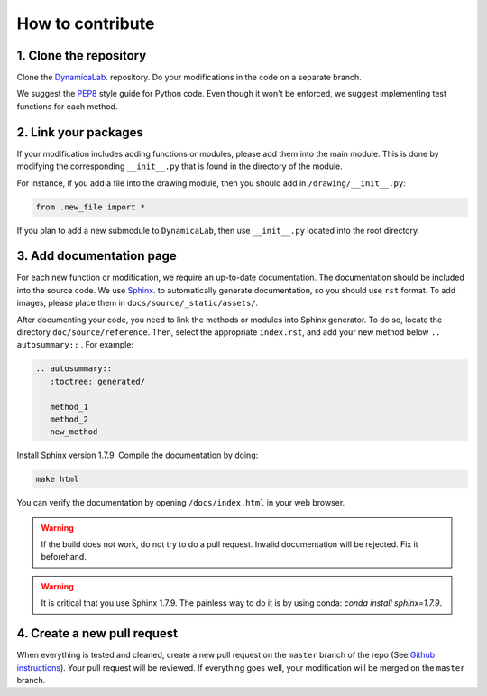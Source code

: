 How to contribute
--------------------


1. Clone the repository
=======================

Clone the `DynamicaLab <https://github.com/DynamicaUL/Dynamica-lab>`_. repository. Do your modifications in the code on a separate branch. 

We suggest the `PEP8 <https://www.python.org/dev/peps/pep-0008/>`_ style guide for Python code. Even though it won't be enforced, we suggest implementing test functions for each method. 


2. Link your packages
=======================

If your modification includes adding functions or modules, please add them into the main module. This is done by modifying the corresponding ``__init__.py`` that is found in the directory of the module.

For instance, if you add a file into the drawing module, then you should add in ``/drawing/__init__.py``:

.. code-block:: python
	
	from .new_file import *


If you plan to add a new submodule to ``DynamicaLab``, then use ``__init__.py`` located into the root directory.



3. Add documentation page
==========================

For each new function or modification, we require an up-to-date documentation. The documentation should be included into the source code. We use `Sphinx <http://sphinx.pocoo.org>`_. to automatically generate documentation, so you should use ``rst`` format. To add images, please place them in ``docs/source/_static/assets/``.

After documenting your code, you need to link the methods or modules into Sphinx generator. To do so, locate the directory ``doc/source/reference``. Then, select the appropriate ``index.rst``, and add your new method below ``.. autosummary::`` . For example:

.. code-block:: rst

	.. autosummary::
	   :toctree: generated/

	   method_1
	   method_2
	   new_method



Install Sphinx version 1.7.9. Compile the documentation by doing:


.. code-block:: bash

	make html


You can verify the documentation by opening ``/docs/index.html`` in your web browser.


.. warning:: If the build does not work, do not try to do a pull request. Invalid documentation will be rejected. Fix it beforehand. 


.. warning:: It is critical that you use Sphinx 1.7.9. The painless way to do it is by using conda: `conda install sphinx=1.7.9`.

4. Create a new pull request
============================

When everything is tested and cleaned, create a new pull request on the ``master`` branch of the repo (See `Github instructions <https://help.github.com/articles/creating-a-pull-request/>`_). Your pull request will be reviewed. If everything goes well, your modification will be merged on the ``master`` branch.















